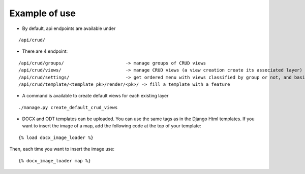 Example of use
==============

- By default, api endpoints are available under

::

    /api/crud/

- There are 4 endpoint:

::

    /api/crud/groups/                       -> manage groups of CRUD views
    /api/crud/views/                        -> manage CRUD views (a view creation create its associated layer)
    /api/crud/settings/                     -> get ordered menu with views classified by group or not, and basic map settings
    /api/crud/template/<template_pk>/render/<pk>/ -> fill a template with a feature

- A command is available to create default views for each existing layer

::

    ./manage.py create_default_crud_views

- DOCX and ODT templates can be uploaded. You can use the same tags as in the Django Html templates. If you want to insert the image of a map, add the following code at the top of your template:

::

    {% load docx_image_loader %}

Then, each time you want to insert the image use:

::

    {% docx_image_loader map %}
